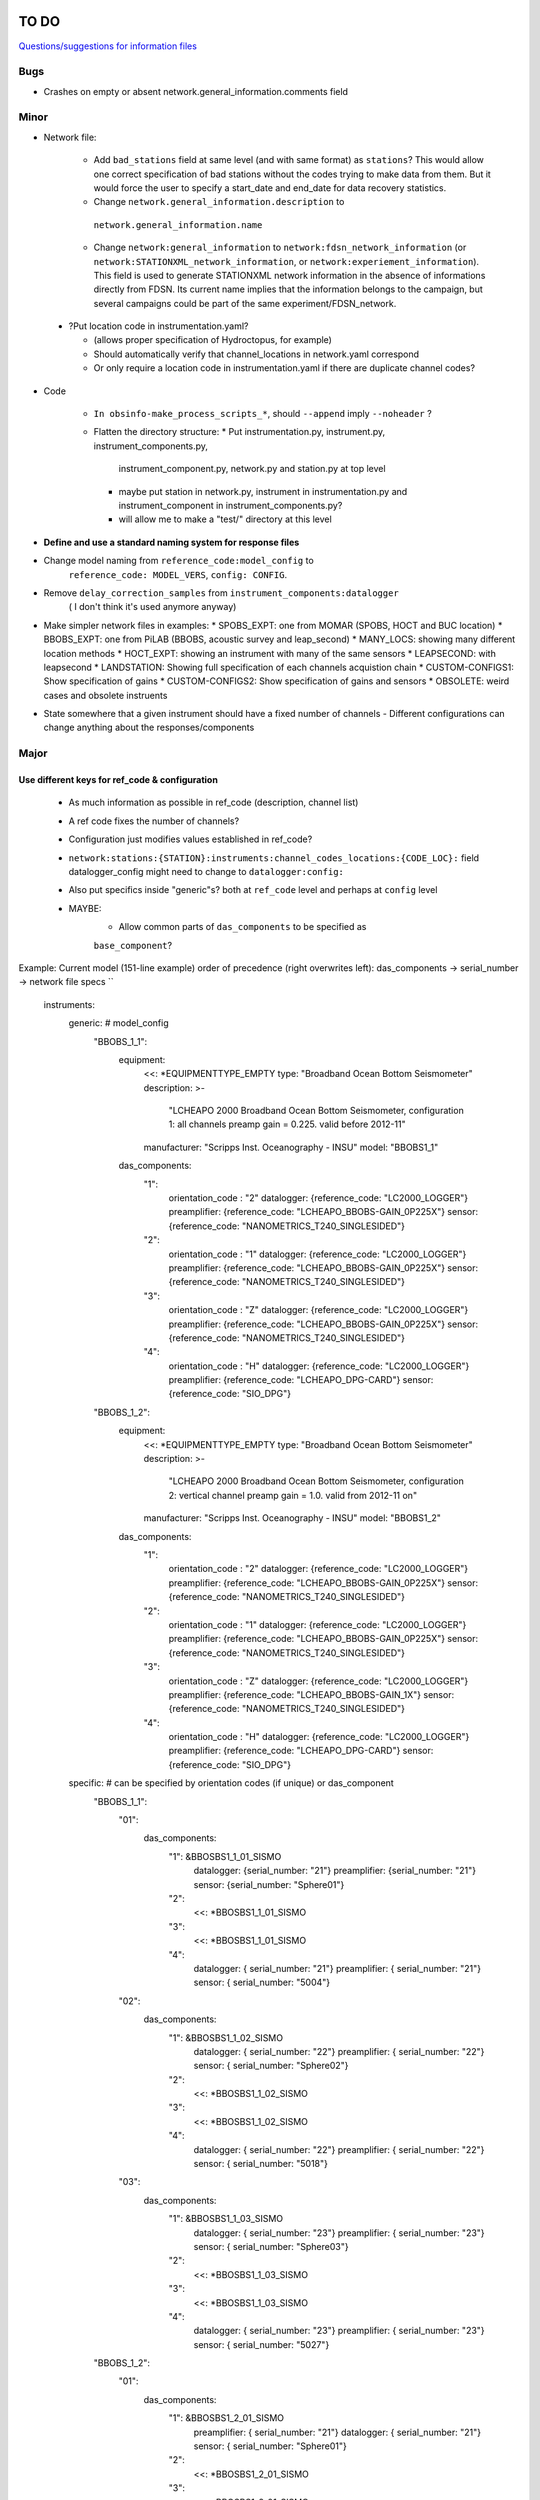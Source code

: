 TO DO
======================

`Questions/suggestions for information files`_

.. _Questions/suggestions for information files: QUESTIONS_infofiles.rst

Bugs
______

- Crashes on empty or absent network.general_information.comments field

Minor
______

- Network file:

    * Add ``bad_stations`` field at same level (and with same format) as
      ``stations``?  This would allow one correct specification of bad stations
      without the codes trying to make data from them.  But it would force the
      user to specify a start_date and end_date for data recovery statistics.
    * Change ``network.general_information.description`` to 
     ``network.general_information.name`` 
    * Change ``network:general_information`` to
      ``network:fdsn_network_information`` (or
      ``network:STATIONXML_network_information``, or 
      ``network:experiement_information``).  This field is used to generate
      STATIONXML network information in the absence of informations directly
      from FDSN.  Its current name implies that the information belongs to the
      campaign, but several campaigns could be part of the same
      experiment/FDSN_network.
      
 - ?Put location code in instrumentation.yaml?
 
   * (allows proper specification of Hydroctopus, for example)
   * Should automatically verify that channel_locations in network.yaml
     correspond        
   * Or only require a location code in instrumentation.yaml if there are
     duplicate channel codes?

- Code

   * ``In obsinfo-make_process_scripts_*``, should ``--append`` imply
     ``--noheader`` ?

   * Flatten the directory structure:
     * Put instrumentation.py, instrument.py, instrument_components.py,
       instrument_component.py, network.py and station.py at top level
     * maybe put station in network.py, instrument in instrumentation.py
       and instrument_component in instrument_components.py?
     * will allow me to make a "test/" directory at this level
   
- **Define and use a standard naming system for response files**

- Change model naming from ``reference_code:model_config`` to 
   ``reference_code: MODEL_VERS``, ``config: CONFIG``.
- Remove ``delay_correction_samples`` from ``instrument_components:datalogger``
   ( I don't think it's used anymore anyway)

  
- Make simpler network files in examples:
  * SPOBS_EXPT: one from MOMAR (SPOBS, HOCT and BUC location)
  * BBOBS_EXPT: one from PiLAB (BBOBS, acoustic survey and leap_second)
  * MANY_LOCS: showing many different location methods
  * HOCT_EXPT: showing an instrument with many of the same sensors
  * LEAPSECOND: with leapsecond
  * LANDSTATION: Showing full specification of each channels acquistion chain
  * CUSTOM-CONFIGS1: Show specification of gains
  * CUSTOM-CONFIGS2: Show specification of gains and sensors
  * OBSOLETE:  weird cases and obsolete instruents 
- State somewhere that a given instrument should have a fixed number of channels
  - Different configurations can change anything about the responses/components

Major
______

Use different keys for ref_code & configuration 
------------------------------------------------------------

 - As much information as possible in ref_code (description, channel list)
 - A ref code fixes the number of channels?
 - Configuration just modifies values established in ref_code?
 - ``network:stations:{STATION}:instruments:channel_codes_locations:{CODE_LOC}:``
   field datalogger_config might need to change to ``datalogger:config:``
 - Also put specifics inside "generic"s? both at ``ref_code`` level and perhaps
   at ``config`` level
 - MAYBE:
    * Allow common parts of ``das_components`` to be specified as
    ``base_component``?
   
Example: Current model (151-line example)
order of precedence (right overwrites left): das_components -> serial_number -> network file specs
``
    instruments:
        generic:    # model_config
            "BBOBS_1_1":
                equipment:
                    <<: *EQUIPMENTTYPE_EMPTY
                    type: "Broadband Ocean Bottom Seismometer"
                    description: >-
                          "LCHEAPO 2000 Broadband Ocean Bottom Seismometer, 
                          configuration 1: all channels preamp gain = 0.225.
                          valid before 2012-11" 
                    manufacturer: "Scripps Inst. Oceanography - INSU"
                    model: "BBOBS1_1"
                das_components:
                    "1":
                        orientation_code : "2"
                        datalogger:  {reference_code: "LC2000_LOGGER"}
                        preamplifier: {reference_code: "LCHEAPO_BBOBS-GAIN_0P225X"}
                        sensor: {reference_code: "NANOMETRICS_T240_SINGLESIDED"}
                    "2":
                        orientation_code : "1"
                        datalogger:  {reference_code: "LC2000_LOGGER"}
                        preamplifier: {reference_code: "LCHEAPO_BBOBS-GAIN_0P225X"}
                        sensor: {reference_code: "NANOMETRICS_T240_SINGLESIDED"}
                    "3":
                        orientation_code : "Z"
                        datalogger:  {reference_code: "LC2000_LOGGER"}
                        preamplifier: {reference_code: "LCHEAPO_BBOBS-GAIN_0P225X"}
                        sensor: {reference_code: "NANOMETRICS_T240_SINGLESIDED"}
                    "4":
                        orientation_code : "H"
                        datalogger: {reference_code: "LC2000_LOGGER"}
                        preamplifier: {reference_code: "LCHEAPO_DPG-CARD"}
                        sensor: {reference_code: "SIO_DPG"}
            "BBOBS_1_2":
                equipment:
                    <<: *EQUIPMENTTYPE_EMPTY
                    type: "Broadband Ocean Bottom Seismometer"
                    description: >-
                          "LCHEAPO 2000 Broadband Ocean Bottom Seismometer, 
                          configuration 2: vertical channel preamp gain = 1.0.
                          valid from 2012-11 on" 
                    manufacturer: "Scripps Inst. Oceanography - INSU"
                    model: "BBOBS1_2"
                das_components:
                    "1":
                        orientation_code : "2"
                        datalogger:  {reference_code: "LC2000_LOGGER"}
                        preamplifier: {reference_code: "LCHEAPO_BBOBS-GAIN_0P225X"}
                        sensor: {reference_code: "NANOMETRICS_T240_SINGLESIDED"}
                    "2":
                        orientation_code : "1"
                        datalogger:  {reference_code: "LC2000_LOGGER"}
                        preamplifier: {reference_code: "LCHEAPO_BBOBS-GAIN_0P225X"}
                        sensor: {reference_code: "NANOMETRICS_T240_SINGLESIDED"}
                    "3":
                        orientation_code : "Z"
                        datalogger:  {reference_code: "LC2000_LOGGER"}
                        preamplifier: {reference_code: "LCHEAPO_BBOBS-GAIN_1X"}
                        sensor: {reference_code: "NANOMETRICS_T240_SINGLESIDED"}
                    "4":
                        orientation_code : "H"
                        datalogger: {reference_code: "LC2000_LOGGER"}
                        preamplifier: {reference_code: "LCHEAPO_DPG-CARD"}
                        sensor: {reference_code: "SIO_DPG"}
        specific:   # can be specified by orientation codes (if unique) or das_component
            "BBOBS_1_1":
                "01":
                    das_components:
                        "1": &BBOSBS1_1_01_SISMO
                            datalogger: {serial_number: "21"}
                            preamplifier: {serial_number: "21"}
                            sensor:     {serial_number: "Sphere01"}
                        "2":
                            <<: *BBOSBS1_1_01_SISMO
                        "3":
                            <<: *BBOSBS1_1_01_SISMO
                        "4":
                            datalogger: { serial_number: "21"}
                            preamplifier: { serial_number: "21"}
                            sensor:     { serial_number: "5004"}                    
                "02":
                    das_components:
                        "1": &BBOSBS1_1_02_SISMO
                            datalogger: { serial_number: "22"}
                            preamplifier: { serial_number: "22"}
                            sensor:     { serial_number: "Sphere02"}
                        "2":
                            <<: *BBOSBS1_1_02_SISMO
                        "3":
                            <<: *BBOSBS1_1_02_SISMO
                        "4":
                            datalogger: {  serial_number: "22"}
                            preamplifier: {  serial_number: "22"}
                            sensor:     { serial_number: "5018"}                    
                "03":
                    das_components:
                        "1": &BBOSBS1_1_03_SISMO
                            datalogger: {  serial_number: "23"}
                            preamplifier: {  serial_number: "23"}
                            sensor:     { serial_number: "Sphere03"}
                        "2":
                            <<: *BBOSBS1_1_03_SISMO
                        "3":
                            <<: *BBOSBS1_1_03_SISMO
                        "4":
                            datalogger: {  serial_number: "23"}
                            preamplifier: {  serial_number: "23"}
                            sensor:     { serial_number: "5027"}                    
            "BBOBS_1_2":
                "01":
                    das_components:
                        "1": &BBOSBS1_2_01_SISMO
                            preamplifier: {  serial_number: "21"}
                            datalogger: {  serial_number: "21"}
                            sensor:     { serial_number: "Sphere01"}
                        "2":
                            <<: *BBOSBS1_2_01_SISMO
                        "3":
                            <<: *BBOSBS1_2_01_SISMO
                        "4":
                            preamplifier: {  serial_number: "21"}
                            datalogger: {  serial_number: "21"}
                            sensor:     { serial_number: "5004"}                    
                "02":
                    das_components:
                        "1": &BBOSBS1_2_02_SISMO
                            datalogger: {  serial_number: "22"}
                            preamplifier: {  serial_number: "22"}
                            sensor:     { serial_number: "Sphere02"}
                        "2":
                            <<: *BBOSBS1_2_02_SISMO
                        "3":
                            <<: *BBOSBS1_2_02_SISMO
                        "4":
                            datalogger: {  serial_number: "22"}
                            preamplifier: {  serial_number: "22"}
                            sensor:     { serial_number: "5018"}                    
                "03":
                    das_components:
                        "1": &BBOSBS1_2_03_SISMO
                            datalogger: {  serial_number: "23"}
                            preamplifier: {  serial_number: "23"}
                            sensor:     { serial_number: "Sphere03"}
                        "2":
                            <<: *BBOSBS1_2_03_SISMO
                        "3":
                            <<: *BBOSBS1_2_03_SISMO
                        "4":
                            datalogger: {  serial_number: "23"}
                            preamplifier: {  serial_number: "23"}
                            sensor:     { serial_number: "5027"}                    
``
to (93 lines)
order of precedence (right overwrites left): das_components -> configurations -> serial_number -> network file specs
``
    instruments:
        "BBOBS1":
            equipment:
                <<: *EQUIPMENTTYPE_EMPTY
                type: "Broadband Ocean Bottom Seismometer"
                description: "LCHEAPO 2000 Broadband Ocean Bottom Seismometer" 
                manufacturer: "Scripps Inst. Oceanography - INSU"
                model: "BBOBS1"
            das_components:
                "1":
                    orientation_code : "2"
                    datalogger:  {reference_code: "LC2000_LOGGER"}
                    preamplifier: 
                        reference_code: "LCHEAPO_BBOBS-GAIN"
                        config: "0P225X"
                     sensor: 
                        reference_code: "NANOMETRICS_T240"
                        config: "SINGLESIDED"
               "2":
                    orientation_code : "1"
                    datalogger:  {reference_code: "LC2000_LOGGER"}
                    preamplifier: 
                        reference_code: "LCHEAPO_BBOBS-GAIN"
                        config: "0P225X"
                    sensor: 
                        reference_code: "NANOMETRICS_T240"
                        config: "SINGLESIDED"
                "3":
                    orientation_code : "Z"
                    datalogger:  {reference_code: "LC2000_LOGGER"}
                    preamplifier: 
                        reference_code: "LCHEAPO_BBOBS-GAIN"
                        config: "0P225X"
                    sensor: 
                        reference_code: "NANOMETRICS_T240"
                        config: "SINGLESIDED"
                "4":
                    orientation_code : "H"
                    datalogger: {reference_code: "LC2000_LOGGER"}
                    preamplifier: {reference_code: "LCHEAPO_DPG-CARD"}
                    sensor: {reference_code: "SIO_DPG"}
            configurations:
                default_key: "2012+"
                keys:
                    "pre_2012":
                        description: "all channels have preamp gain = 0.225"
                    "2012+":
                        description: "vertical channel has preamp gain = 1.0"
                        das_components:
                            "3":
                                preamplifier: 
                                    reference_code: "LCHEAPO_BBOBS-GAIN"
                                    config: "1X""
            serial_numbers:
                "01":
                    das_components:
                        "1": &BBOSBS1_1_01_SISMO
                            datalogger: {serial_number: "21"}
                            preamplifier: {serial_number: "21"}
                            sensor:     {serial_number: "Sphere01"}
                        "2":
                            <<: *BBOSBS1_1_01_SISMO
                        "3":
                            <<: *BBOSBS1_1_01_SISMO
                        "4":
                            <<: *BBOSBS1_1_01_SISMO
                            sensor:     { serial_number: "5004"}                    
                "02":
                    das_components:
                        "1": &BBOSBS1_1_02_SISMO
                            datalogger: { serial_number: "22"}
                            preamplifier: { serial_number: "22"}
                            sensor:     { serial_number: "Sphere02"}
                        "2":
                            <<: *BBOSBS1_1_02_SISMO
                        "3":
                            <<: *BBOSBS1_1_02_SISMO
                        "4":
                            <<: *BBOSBS1_1_02_SISMO
                            sensor:     { serial_number: "5018"}                    
                "03":
                    das_components:
                        "1": &BBOSBS1_1_03_SISMO
                            datalogger: {  serial_number: "23"}
                            preamplifier: {  serial_number: "23"}
                            sensor:     { serial_number: "Sphere03"}
                        "2":
                            <<: *BBOSBS1_1_03_SISMO
                        "3":
                            <<: *BBOSBS1_1_03_SISMO
                        "4":
                            <<: *BBOSBS1_1_03_SISMO
                            sensor:     { serial_number: "5027"}                    
``
or, using the "base_component" concept (63 lines)
  base_component requires datalogger, preamplifier and sensor, 
  das_component requires orientation_code 
order of reading (right overwrites left): base_component -> das_components -> configurations -> serial_number -> network file specs
``
    instruments:
        "BBOBS1":
            equipment:
                <<: *EQUIPMENTTYPE_EMPTY
                type: "Broadband Ocean Bottom Seismometer"
                description: "LCHEAPO 2000 Broadband Ocean Bottom Seismometer" 
                manufacturer: "Scripps Inst. Oceanography - INSU"
                model: "BBOBS1"
            base_component:
                datalogger:
                    reference_code: "LC2000_LOGGER"
                preamplifier: 
                    reference_code: "LCHEAPO_BBOBS-GAIN"
                    config: "0P225X"
                sensor: 
                    reference_code: "NANOMETRICS_T240"
                    config: "SINGLESIDED"
            das_components:
                "1": {orientation_code : "2"}
                "2": {orientation_code : "1"}
                "3":
                    orientation_code : "Z"
                    preamplifier: 
                        reference_code: "LCHEAPO_BBOBS-GAIN"
                        config: "1X"
                "4":
                    orientation_code : "H"
                    preamplifier: {reference_code: "LCHEAPO_DPG-CARD"}
                    sensor: {reference_code: "SIO_DPG"}
            configurations:
                default_key: "2012+"
                keys:
                    "pre_2012":
                        description: "all channels with preamp gain = 0.225"
                        das_components:
                            "3":
                                preamplifier: 
                                    reference_code: "LCHEAPO_BBOBS-GAIN"
                                    config: "0P225X"
                    "2012+:
                        description: "vertical channel with preamp gain = 1.0"
            serial_numbers:
                "01":
                    base_component:
                        datalogger: {serial_number: "21"}
                        preamplifier: {serial_number: "21"}
                        sensor:     {serial_number: "Sphere01"}
                    das_components:
                        "4": {sensor: { serial_number: "5004"} }                   
                "02":
                    base_component:
                        datalogger: {serial_number: "22"}
                        preamplifier: {serial_number: "22"}
                        sensor:     {serial_number: "Sphere02"}
                    das_components:
                        "4": {sensor: { serial_number: "5018"}}                    
                "03":
                    base_component:
                        datalogger: {serial_number: "23"}
                        preamplifier: {serial_number: "23"}
                        sensor:     {serial_number: "Sphere03"}
                    das_components:
                        "4": {sensor: { serial_number: "5027"}}                    
``


Allow user to specify complete instruments for a network
------------------------------------------------------------

 - Allowing instrument-components file specification in network files?
 - Create  sample network files with gain configs entered
 - Create another with full instrument (but still around a base instrument
   that at least indicates the datalogger)
 - Should we allow a simple "gain" entry?  Or do we put this as the datalogger config

MAYBES:
-------------------


Define a "field separation" character?
------------------------------------------------------------

Define a character to separate "fields" in filenames and keys within the information files?
For now, '_' is used both to separate words and fields, so it's not easy to see what is a "key"
and what is a "field".  '#' can't be used in the filenames because it has a specific
meaning in JSON Pointers.  '.' (as in SeisComp3 Data Structure) is not very visual
but might be the simplest and is already used for separating fields from their unit definition
(as with "embargo_period.a", "duration.s" and duration.m" in network files)
Examples (using '.') would include:

- Data logger configurations (in instrument_component files): INDENTIFIER.CONFIG, e.g.:

    - LC2000_LOGGER.62sps
    
    - LC2000_LOGGER.125sps
    
    - OPENSOURCE_LOGGER.100sps_zerophase
    
    - OPENSOURCE_LOGGER.100sps_minphase

    - OPENSOURCE_LOGGER.100sps_minphase_4x

- Response filenames: MAKE.MODEL.CONFIG.CALIBRATION.response.yaml, e.g.:

    - Scripps.LCPO2000-CS5321.62sps.theoretical.response.yaml)
    
    - Scripps.LCPO2000-CS5321.125sps.theoretical.response.yaml)
    
    - SIO-LDEO.DPG.generic.theoretical.response.yaml)
    
    - SIO-LDEO.DPG.5004.calibrated.response.yaml)
    
- Instruments (in instrumention files):  IDENTIFIER.CONFIG, e.g.:

    - BBOBS1.1
    
    - BBOBS1.2
    
Allow generic and specific instrument_components files
------------------------------------------------------------

(with associated subdirectories)

- Could the generic one be specified in the specific one? 
        
- Should the instrument_component file(s) just specify the official     
  azimuth,dip values (e.g., "Z","N","E" for most seismometers), leaving
  the instrumentation file to change their azimuths and dips and/or
  change their names? (N->1, changes uncertainty to 180)? 
          
Allow network.yaml files to specify instrument orientations
------------------------------------------------------------

Change campaign.OBS_facilities.facilty.stations
------------------------------------------------------------

to station_names? or station_codes?

Add naming participants in campaign files
------------------------------------------------------------

So that DOIs are properly informed.

Maybe to network files too, so that facilities indicate the right people (might also help with resolving information gaps).

QUESTIONS    
======================

- Should I change network/general_information to network/fdsn_information?

- Should we use UCUM for response unit names?:

    - "M"->"m", "S"->"s", "COUNTS"->"{counts}", "PA"->"Pa" (or "PAL")
    
    - "V" is already UCUM

Use `reStructuredText
<http://docutils.sourceforge.net/rst.html>`_ to modify this file.
